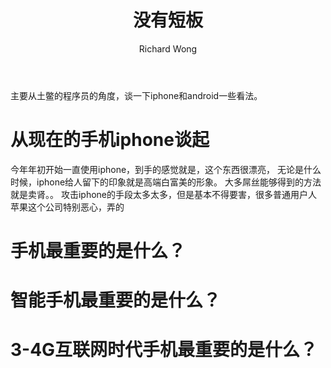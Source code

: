 # -*- mode: org -*-
# Last modified: <2013-06-11 18:53:17 Tuesday by wongrichard>
#+STARTUP: showall
#+LaTeX_CLASS: chinese-export
#+TODO: TODO(t) UNDERGOING(u) | DONE(d) CANCELED(c)
#+TITLE:   没有短板
#+AUTHOR: Richard Wong

主要从土鳖的程序员的角度，谈一下iphone和android一些看法。

* 从现在的手机iphone谈起
  今年年初开始一直使用iphone，到手的感觉就是，这个东西很漂亮，
  无论是什么时候，iphone给人留下的印象就是高端白富美的形象。
  大多屌丝能够得到的方法就是卖肾。。
  攻击iphone的手段太多太多，但是基本不得要害，很多普通用户人
  苹果这个公司特别恶心，弄的


* 手机最重要的是什么？

* 智能手机最重要的是什么？

* 3-4G互联网时代手机最重要的是什么？
